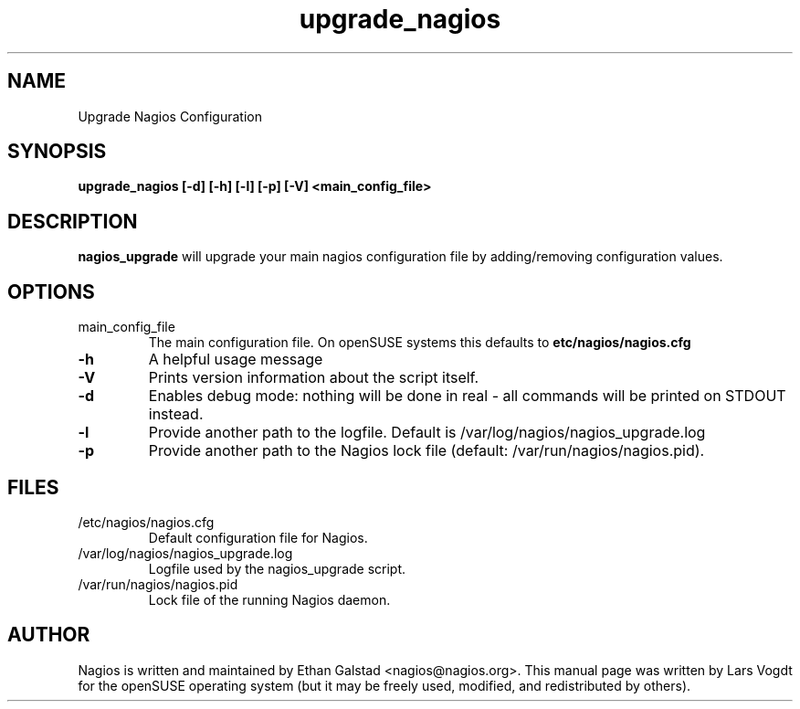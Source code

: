 .TH upgrade_nagios "8" "1 March 2014" "Lars Vogdt" "Nagios"
.SH NAME
Upgrade Nagios Configuration

.SH SYNOPSIS
.B upgrade_nagios [\-d] [\-h] [\-l] [\-p] [\-V] <main_config_file>
.br

.SH DESCRIPTION
.B nagios_upgrade
will upgrade your main nagios configuration file by adding/removing 
configuration values.

.SH OPTIONS
.TP
main_config_file
The main configuration file. On openSUSE systems this defaults to
\fB\/etc/nagios/nagios.cfg\fR
.TP
\fB\-h\fR
A helpful usage message
.TP
\fB\-V\fR
Prints version information about the script itself.
.TP
\fB\-d\fR
Enables debug mode: nothing will be done in real - all commands will be 
printed on STDOUT instead.
.TP
\fB\-l\fR
Provide another path to the logfile. Default is /var/log/nagios/nagios_upgrade.log
.TP
\fB\-p\fR
Provide another path to the Nagios lock file (default: /var/run/nagios/nagios.pid).

.SH FILES
.TP
.IP /etc/nagios/nagios.cfg
Default configuration file for Nagios.
.IP /var/log/nagios/nagios_upgrade.log
Logfile used by the nagios_upgrade script.
.IP /var/run/nagios/nagios.pid
Lock file of the running Nagios daemon.

.SH AUTHOR
Nagios is written and maintained by Ethan Galstad <nagios@nagios.org>.  This
manual page was written by Lars Vogdt for the openSUSE operating system 
(but it may be freely used, modified, and redistributed by others).
